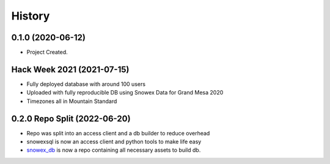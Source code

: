 =======
History
=======

0.1.0 (2020-06-12)
------------------

* Project Created.

Hack Week 2021 (2021-07-15)
---------------------------

* Fully deployed database with around 100 users
* Uploaded with fully reproducible DB using Snowex Data for Grand Mesa 2020
* Timezones all in Mountain Standard

0.2.0 Repo Split (2022-06-20)
-----------------------------

* Repo was split into an access client and a db builder to reduce overhead
* snowexsql is now an access client and python tools to make life easy
* snowex_db_ is now a repo containing all necessary assets to build db.
.. _snowex_db: https://github.com/SnowEx/snowex_db
